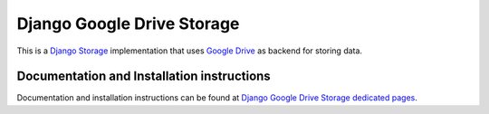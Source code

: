 ===========================
Django Google Drive Storage
===========================

This is a `Django Storage <https://docs.djangoproject.com/en/1.7/ref/files/storage/>`_ implementation that uses `Google Drive <https://drive.google.com>`_ as backend for storing data.

Documentation and Installation instructions
-------------------------------------------

Documentation and installation instructions can be found at `Django Google Drive Storage dedicated pages <http://torre76.github.io/django-googledrive-storage/>`_.